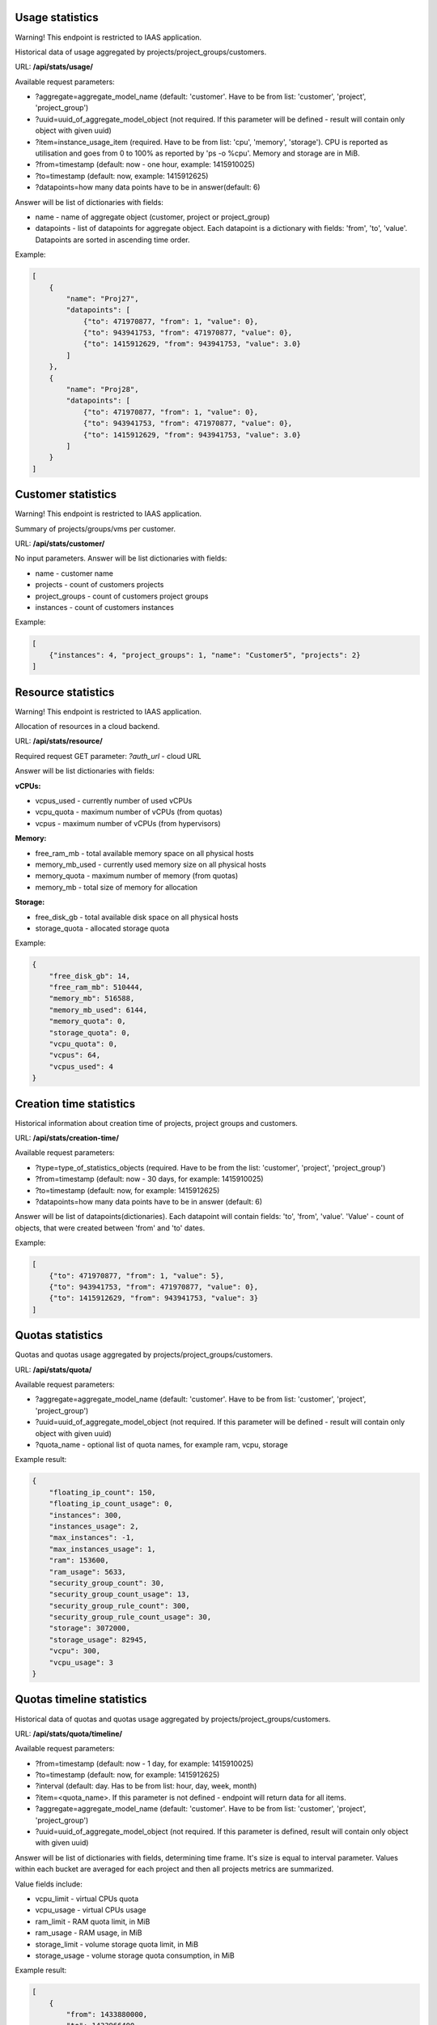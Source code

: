 Usage statistics
----------------
Warning! This endpoint is restricted to IAAS application.

Historical data of usage aggregated by projects/project_groups/customers.

URL: **/api/stats/usage/**

Available request parameters:

- ?aggregate=aggregate_model_name (default: 'customer'. Have to be from list: 'customer', 'project', 'project_group')
- ?uuid=uuid_of_aggregate_model_object (not required. If this parameter will be defined - result will contain only
  object with given uuid)
- ?item=instance_usage_item (required. Have to be from list: 'cpu', 'memory', 'storage').
  CPU is reported as utilisation and goes from 0 to 100% as reported by 'ps -o %cpu'. Memory and storage are in MiB.
- ?from=timestamp (default: now - one hour, example: 1415910025)
- ?to=timestamp (default: now, example: 1415912625)
- ?datapoints=how many data points have to be in answer(default: 6)

Answer will be list of dictionaries with fields:

- name - name of aggregate object (customer, project or project_group)
- datapoints - list of datapoints for aggregate object.
  Each datapoint is a dictionary with fields: 'from', 'to', 'value'. Datapoints are sorted in ascending time order.


Example:

.. code-block:: javascript

    [
        {
            "name": "Proj27",
            "datapoints": [
                {"to": 471970877, "from": 1, "value": 0},
                {"to": 943941753, "from": 471970877, "value": 0},
                {"to": 1415912629, "from": 943941753, "value": 3.0}
            ]
        },
        {
            "name": "Proj28",
            "datapoints": [
                {"to": 471970877, "from": 1, "value": 0},
                {"to": 943941753, "from": 471970877, "value": 0},
                {"to": 1415912629, "from": 943941753, "value": 3.0}
            ]
        }
    ]


Customer statistics
-------------------
Warning! This endpoint is restricted to IAAS application.

Summary of projects/groups/vms per customer.

URL: **/api/stats/customer/**

No input parameters. Answer will be list dictionaries with fields:

- name - customer name
- projects - count of customers projects
- project_groups - count of customers project groups
- instances - count of customers instances

Example:

.. code-block:: python

    [
        {"instances": 4, "project_groups": 1, "name": "Customer5", "projects": 2}
    ]


Resource statistics
-------------------
Warning! This endpoint is restricted to IAAS application.

Allocation of resources in a cloud backend.

URL: **/api/stats/resource/**

Required request GET parameter: *?auth_url* - cloud URL

Answer will be list dictionaries with fields:

**vCPUs:**

- vcpus_used - currently number of used vCPUs
- vcpu_quota - maximum number of vCPUs (from quotas)
- vcpus - maximum number of vCPUs (from hypervisors)

**Memory:**

- free_ram_mb - total available memory space on all physical hosts
- memory_mb_used - currently used memory size on all physical hosts
- memory_quota - maximum number of memory (from quotas)
- memory_mb - total size of memory for allocation

**Storage:**

- free_disk_gb - total available disk space on all physical hosts
- storage_quota - allocated storage quota


Example:

.. code-block:: javascript

    {
        "free_disk_gb": 14,
        "free_ram_mb": 510444,
        "memory_mb": 516588,
        "memory_mb_used": 6144,
        "memory_quota": 0,
        "storage_quota": 0,
        "vcpu_quota": 0,
        "vcpus": 64,
        "vcpus_used": 4
    }


Creation time statistics
------------------------

Historical information about creation time of projects, project groups and customers.

URL: **/api/stats/creation-time/**

Available request parameters:

- ?type=type_of_statistics_objects (required. Have to be from the list: 'customer', 'project', 'project_group')
- ?from=timestamp (default: now - 30 days, for example: 1415910025)
- ?to=timestamp (default: now, for example: 1415912625)
- ?datapoints=how many data points have to be in answer (default: 6)

Answer will be list of datapoints(dictionaries).
Each datapoint will contain fields: 'to', 'from', 'value'.
'Value' - count of objects, that were created between 'from' and 'to' dates.

Example:

.. code-block:: javascript

    [
        {"to": 471970877, "from": 1, "value": 5},
        {"to": 943941753, "from": 471970877, "value": 0},
        {"to": 1415912629, "from": 943941753, "value": 3}
    ]


Quotas statistics
-----------------

Quotas and quotas usage aggregated by projects/project_groups/customers.

URL: **/api/stats/quota/**

Available request parameters:

- ?aggregate=aggregate_model_name (default: 'customer'. Have to be from list: 'customer', 'project', 'project_group')
- ?uuid=uuid_of_aggregate_model_object (not required. If this parameter will be defined - result will contain only
  object with given uuid)
- ?quota_name - optional list of quota names, for example ram, vcpu, storage


Example result:

.. code-block:: javascript

    {
        "floating_ip_count": 150,
        "floating_ip_count_usage": 0,
        "instances": 300,
        "instances_usage": 2,
        "max_instances": -1,
        "max_instances_usage": 1,
        "ram": 153600,
        "ram_usage": 5633,
        "security_group_count": 30,
        "security_group_count_usage": 13,
        "security_group_rule_count": 300,
        "security_group_rule_count_usage": 30,
        "storage": 3072000,
        "storage_usage": 82945,
        "vcpu": 300,
        "vcpu_usage": 3
    }


Quotas timeline statistics
--------------------------

Historical data of quotas and quotas usage aggregated by projects/project_groups/customers.

URL: **/api/stats/quota/timeline/**

Available request parameters:

- ?from=timestamp (default: now - 1 day, for example: 1415910025)
- ?to=timestamp (default: now, for example: 1415912625)
- ?interval (default: day. Has to be from list: hour, day, week, month)
- ?item=<quota_name>. If this parameter is not defined - endpoint will return data for all items.
- ?aggregate=aggregate_model_name (default: 'customer'. Have to be from list: 'customer', 'project', 'project_group')
- ?uuid=uuid_of_aggregate_model_object (not required. If this parameter is defined, result will contain only object with given uuid)

Answer will be list of dictionaries with fields, determining time frame. It's size is equal to interval parameter.
Values within each bucket are averaged for each project and then all projects metrics are summarized.

Value fields include:

- vcpu_limit - virtual CPUs quota
- vcpu_usage - virtual CPUs usage
- ram_limit - RAM quota limit, in MiB
- ram_usage - RAM usage, in MiB
- storage_limit - volume storage quota limit, in MiB
- storage_usage - volume storage quota consumption, in MiB

Example result:

.. code-block:: javascript

    [
        {
            "from": 1433880000,
            "to": 1433966400,
            "instances_limit": 13,
            "instances_usage": 1,
            "ram_limit": 54272,
            "ram_usage": 0,
            "storage_limit": 1054720,
            "storage_usage": 11264,
            "vcpu_limit": 23,
            "vcpu_usage": 1
        },
        {
            "from": 1433966400,
            "to": 1434052800,
            "instances_limit": 13,
            "instances_usage": 5,
            "ram_limit": 54272,
            "ram_usage": 1059,
            "storage_limit": 1054720,
            "storage_usage": 11264,
            "vcpu_limit": 23,
            "vcpu_usage": 5
        }
    ]


Alerts statistics
-----------------

Warning! This endpoint is *deprecated* use **/api/alerts/stats/** instead of it.

Health statistics based on the alert number and severity. You may also narrow down statistics by instances aggregated
by specific projects/project_groups/customers.

URL: **/api/stats/alert/**

All available request parameters are optional:

- ?from=timestamp
- ?to=timestamp
- ?aggregate=aggregate_model_name (default: 'customer'. Have to be from list: 'customer', 'project', 'project_group')
- ?uuid=uuid_of_aggregate_model_object (not required. If this parameter will be defined - result will contain only
  object with given uuid)
- ?opened - if this argument is in GET request - endpoint will return statistics only for alerts that are not closed
- ?alert_type=<alert_type> (can be list)
- ?scope=<url> concrete alert scope
- ?scope_type=<string> name of scope type (Ex.: instance, cloud_project_membership, project...)
- ?acknowledged=True|False - show only acknowledged (non-acknowledged) alerts
- ?created_from=<timestamp>
- ?created_to=<timestamp>
- ?closed_from=<timestamp>
- ?closed_to=<timestamp>


Answer will be dictionary where key is severity and value is a count of alerts.

Example:

.. code-block:: javascript

        {
            "Debug": 2,
            "Error": 1,
            "Info": 1,
            "Warning": 1
        }

